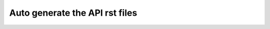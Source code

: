 Auto generate the API rst files 
=============================== 


.. autosummary:: 
   :toctree: qcompute_qsvt.Application 

   qcompute_qsvt.Application.HamiltonianSimulation.HamiltonianGenerator
   qcompute_qsvt.Application.HamiltonianSimulation.HamiltonianSimulation
   qcompute_qsvt.Application.HamiltonianSimulation.SymmetricQSPHS

.. autosummary:: 
   :toctree: qcompute_qsvt.Gate 

   qcompute_qsvt.Gate.MultiCtrlGates

.. autosummary:: 
   :toctree: qcompute_qsvt.Oracle 

   qcompute_qsvt.Oracle.BlockEncoding
   qcompute_qsvt.Oracle.StatePreparation

.. autosummary:: 
   :toctree: qcompute_qsvt.QSVT 

   qcompute_qsvt.QSVT.QSVT

.. autosummary:: 
   :toctree: qcompute_qsvt.SymmetricQSP 

   qcompute_qsvt.SymmetricQSP.Settings
   qcompute_qsvt.SymmetricQSP.SymmetricQSPExternal
   qcompute_qsvt.SymmetricQSP.SymmetricQSPInternalPy
